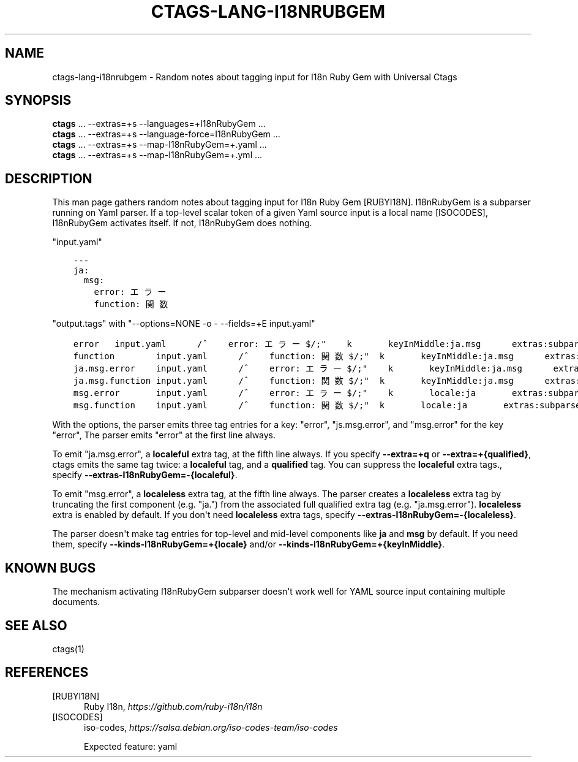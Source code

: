 .\" Man page generated from reStructuredText.
.
.TH CTAGS-LANG-I18NRUBGEM 7 "" "6.1.0" "Universal Ctags"
.SH NAME
ctags-lang-i18nrubgem \- Random notes about tagging input for I18n Ruby Gem with Universal Ctags
.
.nr rst2man-indent-level 0
.
.de1 rstReportMargin
\\$1 \\n[an-margin]
level \\n[rst2man-indent-level]
level margin: \\n[rst2man-indent\\n[rst2man-indent-level]]
-
\\n[rst2man-indent0]
\\n[rst2man-indent1]
\\n[rst2man-indent2]
..
.de1 INDENT
.\" .rstReportMargin pre:
. RS \\$1
. nr rst2man-indent\\n[rst2man-indent-level] \\n[an-margin]
. nr rst2man-indent-level +1
.\" .rstReportMargin post:
..
.de UNINDENT
. RE
.\" indent \\n[an-margin]
.\" old: \\n[rst2man-indent\\n[rst2man-indent-level]]
.nr rst2man-indent-level -1
.\" new: \\n[rst2man-indent\\n[rst2man-indent-level]]
.in \\n[rst2man-indent\\n[rst2man-indent-level]]u
..
.SH SYNOPSIS
.nf
\fBctags\fP ... \-\-extras=+s \-\-languages=+I18nRubyGem ...
\fBctags\fP ... \-\-extras=+s \-\-language\-force=I18nRubyGem ...
\fBctags\fP ... \-\-extras=+s \-\-map\-I18nRubyGem=+.yaml ...
\fBctags\fP ... \-\-extras=+s \-\-map\-I18nRubyGem=+.yml ...
.fi
.sp
.SH DESCRIPTION
.sp
This man page gathers random notes about tagging input for I18n Ruby
Gem [RUBYI18N]\&. I18nRubyGem is a subparser running on Yaml parser. If a
top\-level scalar token of a given Yaml source input is a local name [ISOCODES],
I18nRubyGem activates itself. If not, I18nRubyGem does nothing.
.sp
"input.yaml"
.INDENT 0.0
.INDENT 3.5
.sp
.nf
.ft C
\-\-\-
ja:
  msg:
    error: エラー
    function: 関数
.ft P
.fi
.UNINDENT
.UNINDENT
.sp
"output.tags"
with "\-\-options=NONE \-o \- \-\-fields=+E input.yaml"
.INDENT 0.0
.INDENT 3.5
.sp
.nf
.ft C
error   input.yaml      /^    error: エラー$/;"    k       keyInMiddle:ja.msg      extras:subparser
function        input.yaml      /^    function: 関数$/;"  k       keyInMiddle:ja.msg      extras:subparser
ja.msg.error    input.yaml      /^    error: エラー$/;"    k       keyInMiddle:ja.msg      extras:subparser,localeful
ja.msg.function input.yaml      /^    function: 関数$/;"  k       keyInMiddle:ja.msg      extras:subparser,localeful
msg.error       input.yaml      /^    error: エラー$/;"    k       locale:ja       extras:subparser,localeless
msg.function    input.yaml      /^    function: 関数$/;"  k       locale:ja       extras:subparser,localeless
.ft P
.fi
.UNINDENT
.UNINDENT
.sp
With the options, the parser emits three tag entries for a key:
"error", "js.msg.error", and "msg.error" for the key "error", The
parser emits "error" at the first line always.
.sp
To emit "ja.msg.error", a \fBlocaleful\fP extra tag, at the fifth line
always. If you specify \fB\-\-extra=+q\fP or \fB\-\-extra=+{qualified}\fP,
ctags emits the same tag twice: a \fBlocaleful\fP tag, and a \fBqualified\fP tag.
You can suppress the \fBlocaleful\fP extra tags., specify
\fB\-\-extras\-I18nRubyGem=\-{localeful}\fP\&.
.sp
To emit "msg.error", a \fBlocaleless\fP extra tag, at the fifth line
always. The parser creates a \fBlocaleless\fP extra tag by truncating
the first component (e.g. "ja.") from the associated full qualified
extra tag (e.g. "ja.msg.error").  \fBlocaleless\fP extra is enabled by
default. If you don\(aqt need \fBlocaleless\fP extra tags, specify
\fB\-\-extras\-I18nRubyGem=\-{localeless}\fP\&.
.sp
The parser doesn\(aqt make tag entries for top\-level and mid\-level components like
\fBja\fP and \fBmsg\fP by default. If you need them, specify
\fB\-\-kinds\-I18nRubyGem=+{locale}\fP and/or
\fB\-\-kinds\-I18nRubyGem=+{keyInMiddle}\fP\&.
.SH KNOWN BUGS
.sp
The mechanism activating I18nRubyGem subparser doesn\(aqt work well for YAML
source input containing multiple documents.
.SH SEE ALSO
.sp
ctags(1)
.SH REFERENCES
.IP [RUBYI18N] 5
Ruby I18n, \fI\%https://github.com/ruby\-i18n/i18n\fP
.IP [ISOCODES] 5
iso\-codes, \fI\%https://salsa.debian.org/iso\-codes\-team/iso\-codes\fP

Expected feature: yaml
.\" Generated by docutils manpage writer.
.
